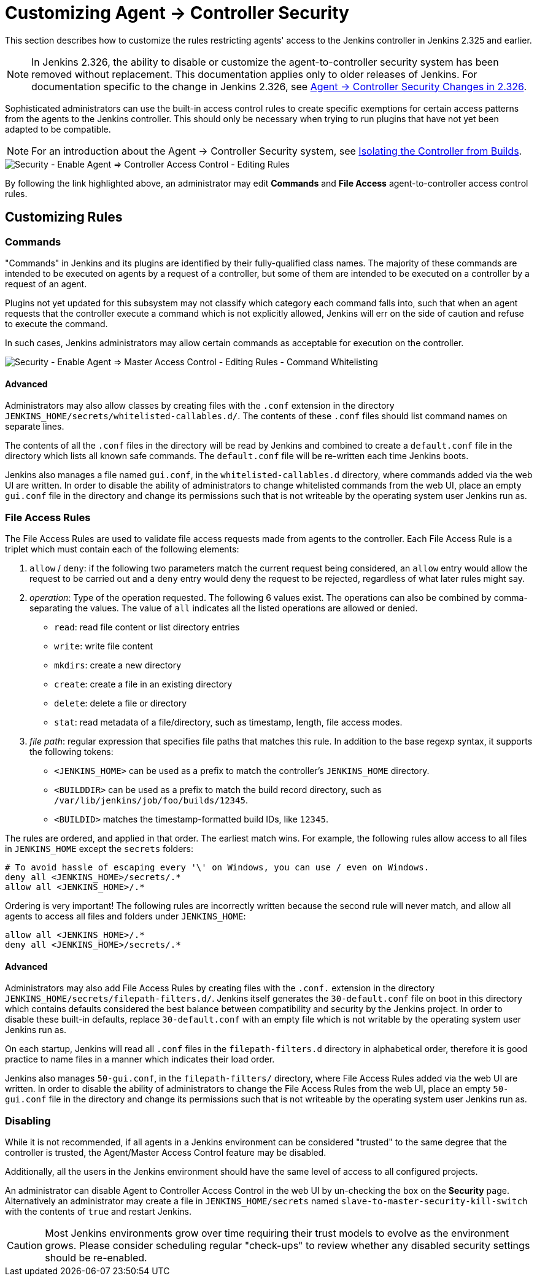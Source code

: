 = Customizing Agent → Controller Security

This section describes how to customize the rules restricting agents' access to the Jenkins controller in Jenkins 2.325 and earlier.

NOTE: In Jenkins 2.326, the ability to disable or customize the agent-to-controller security system has been removed without replacement.
This documentation applies only to older releases of Jenkins.
For documentation specific to the change in Jenkins 2.326, see xref:../jep-235.adoc[Agent → Controller Security Changes in 2.326].

Sophisticated administrators can use the built-in access control rules to create specific exemptions for certain access patterns from the agents to the Jenkins controller.
This should only be necessary when trying to run plugins that have not yet been adapted to be compatible.

NOTE: For an introduction about the Agent → Controller Security system, see xref:security:controller-isolation.adoc#agent-controller-access-control[Isolating the Controller from Builds].

image::security/configure-global-security-agent-controller-rules.png["Security - Enable Agent => Controller Access Control - Editing Rules", role=center]

By following the link highlighted above, an administrator may edit *Commands* and *File Access* agent-to-controller access control rules.

== Customizing Rules

=== Commands

"Commands" in Jenkins and its plugins are identified by their fully-qualified class names.
The majority of these commands are intended to be executed on agents by a request of a controller, but some of them are intended to be executed on a controller by a request of an agent.

Plugins not yet updated for this subsystem may not classify which category each command falls into, such that when an agent requests that the controller execute a command which is not explicitly allowed, Jenkins will err on the side of caution and refuse to execute the command.

In such cases, Jenkins administrators may allow certain commands as acceptable for execution on the controller.

image::security/configure-global-security-whitelist-commands.png["Security - Enable Agent => Master Access Control - Editing Rules - Command Whitelisting", role=center]

==== Advanced

Administrators may also allow classes by creating files with the `.conf` extension in the directory `JENKINS_HOME/secrets/whitelisted-callables.d/`.
The contents of these `.conf` files should list command names on separate lines.

The contents of all the `.conf` files in the directory will be read by Jenkins and combined to create a `default.conf` file in the directory which lists all known safe commands.
The `default.conf` file will be re-written each time Jenkins boots.

Jenkins also manages a file named `gui.conf`, in the `whitelisted-callables.d` directory, where commands added via the web UI are written.
In order to disable the ability of administrators to change whitelisted commands from the web UI, place an empty `gui.conf` file in the directory and change its permissions such that is not writeable by the operating system user Jenkins run as.

=== File Access Rules

The File Access Rules are used to validate file access requests made from agents to the controller.
Each File Access Rule is a triplet which must contain each of the following elements:

. `allow` / `deny`: if the following two parameters match the current request being considered, an `allow` entry would allow the request to be carried out and a `deny` entry would deny the request to be rejected, regardless of what later rules might say.
. _operation_: Type of the operation requested.
  The following 6 values exist.
  The operations can also be combined by comma-separating the values.
  The value of `all` indicates all the listed operations are allowed or denied.
** `read`: read file content or list directory entries
** `write`: write file content
** `mkdirs`: create a new directory
** `create`: create a file in an existing directory
** `delete`: delete a file or directory
** `stat`: read metadata of a file/directory, such as timestamp, length, file access modes.
. _file path_: regular expression that specifies file paths that matches this rule.
  In addition to the base regexp syntax, it supports the following tokens:
** `<JENKINS_HOME>` can be used as a prefix to match the controller's `JENKINS_HOME` directory.
** `<BUILDDIR>` can be used as a prefix to match the build record directory, such as `/var/lib/jenkins/job/foo/builds/12345`.
** `<BUILDID>` matches the timestamp-formatted build IDs, like `12345`.

The rules are ordered, and applied in that order.
The earliest match wins.
For example, the following rules allow access to all files in `JENKINS_HOME` except the `secrets` folders:

[source]
----
# To avoid hassle of escaping every '\' on Windows, you can use / even on Windows.
deny all <JENKINS_HOME>/secrets/.*
allow all <JENKINS_HOME>/.*
----

Ordering is very important! The following rules are incorrectly written because the second rule will never match, and allow all agents to access all files and folders under `JENKINS_HOME`:

[source]
----
allow all <JENKINS_HOME>/.*
deny all <JENKINS_HOME>/secrets/.*
----

==== Advanced

Administrators may also add File Access Rules by creating files with the `.conf.` extension in the directory `JENKINS_HOME/secrets/filepath-filters.d/`.
Jenkins itself generates the `30-default.conf` file on boot in this directory which contains defaults considered the best balance between compatibility and security by the Jenkins project.
In order to disable these built-in defaults, replace `30-default.conf` with an empty file which is not writable by the operating system user Jenkins run as.

On each startup, Jenkins will read all `.conf` files in the `filepath-filters.d` directory in alphabetical order, therefore it is good practice to name files in a manner which indicates their load order.

Jenkins also manages `50-gui.conf`, in the `filepath-filters/` directory, where File Access Rules added via the web UI are written.
In order to disable the ability of administrators to change the File Access Rules from the web UI, place an empty `50-gui.conf` file in the directory and change its permissions such that is not writeable by the operating system user Jenkins run as.

=== Disabling

While it is not recommended, if all agents in a Jenkins environment can be considered "trusted" to the same degree that the controller is trusted, the Agent/Master Access Control feature may be disabled.

Additionally, all the users in the Jenkins environment should have the same level of access to all configured projects.

An administrator can disable Agent to Controller Access Control in the web UI by un-checking the box on the *Security* page.
Alternatively an administrator may create a file in `JENKINS_HOME/secrets` named `slave-to-master-security-kill-switch` with the contents of `true` and restart Jenkins.

[CAUTION]
====
Most Jenkins environments grow over time requiring their trust models to evolve as the environment grows.
Please consider scheduling regular "check-ups" to review whether any disabled security settings should be re-enabled.
====